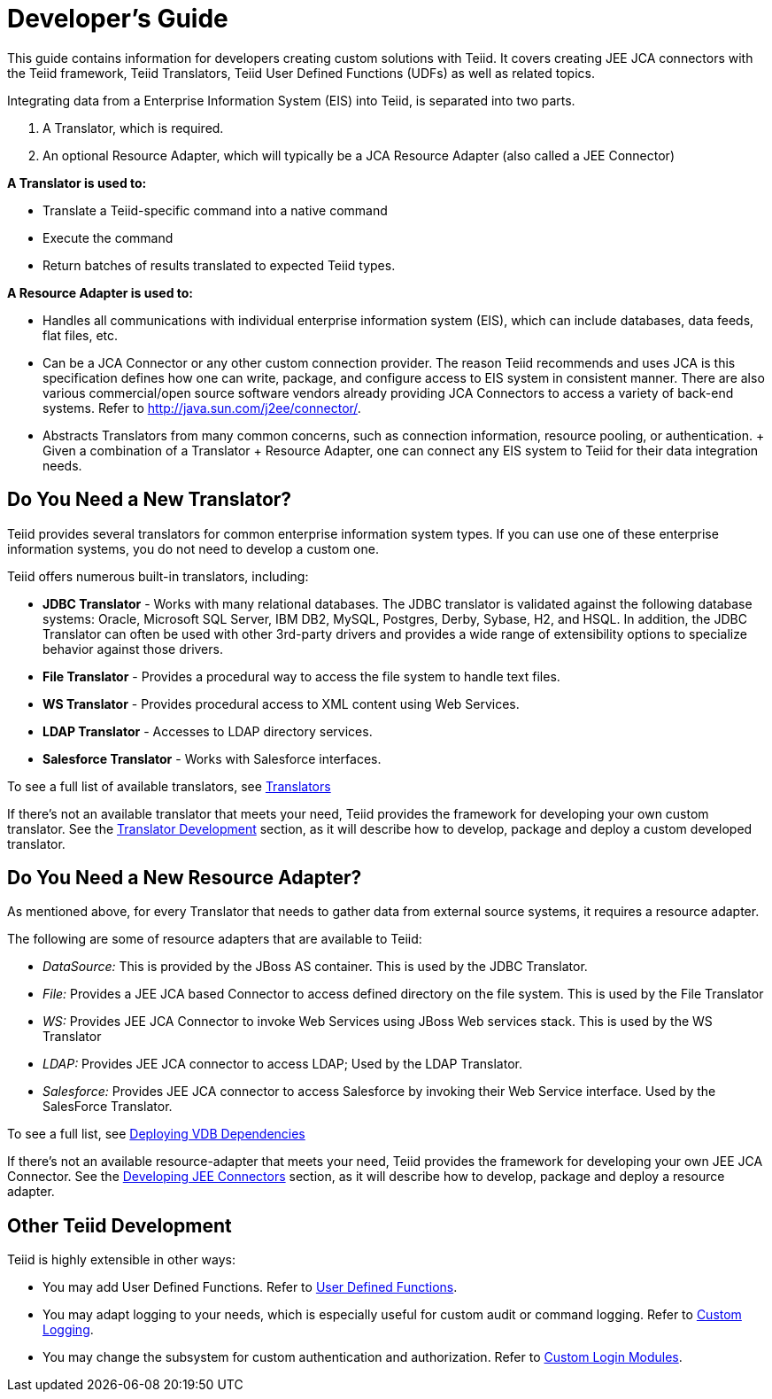 
= Developer’s Guide

This guide contains information for developers creating custom solutions with Teiid. It covers creating JEE JCA connectors with the Teiid framework, Teiid Translators, Teiid User Defined Functions (UDFs) as well as related topics.

Integrating data from a Enterprise Information System (EIS) into Teiid, is separated into two parts.

1.  A Translator, which is required.
2.  An optional Resource Adapter, which will typically be a JCA Resource Adapter (also called a JEE Connector)

*A Translator is used to:*

* Translate a Teiid-specific command into a native command
* Execute the command
* Return batches of results translated to expected Teiid types.

*A Resource Adapter is used to:*

* Handles all communications with individual enterprise information system (EIS), which can include databases, data feeds, flat files, etc.
* Can be a JCA Connector or any other custom connection provider. The reason Teiid recommends and uses JCA is this specification defines how one can write, package, and configure access to EIS system in consistent manner. There are also various commercial/open source software vendors already providing JCA Connectors to access a variety of back-end systems. Refer to http://java.sun.com/j2ee/connector/[http://java.sun.com/j2ee/connector/].
* Abstracts Translators from many common concerns, such as connection information, resource pooling, or authentication. + Given a combination of a Translator + Resource Adapter, one can connect any EIS system to Teiid for their data integration needs.

== Do You Need a New Translator?

Teiid provides several translators for common enterprise information system types. If you can use one of these enterprise information systems, you do not need to develop a custom one.

Teiid offers numerous built-in translators, including:

* *JDBC Translator* - Works with many relational databases. The JDBC translator is validated against the following database systems: Oracle, Microsoft SQL Server, IBM DB2, MySQL, Postgres, Derby, Sybase, H2, and HSQL. In addition, the JDBC Translator can often be used with other 3rd-party drivers and provides a wide range of extensibility options to specialize behavior against those drivers.

* *File Translator* - Provides a procedural way to access the file system to handle text files.

* *WS Translator* - Provides procedural access to XML content using Web Services.

* *LDAP Translator* - Accesses to LDAP directory services.

* *Salesforce Translator* - Works with Salesforce interfaces.

To see a full list of available translators, see link:../reference/Translators.adoc[Translators]

If there’s not an available translator that meets your need, Teiid provides the framework for developing your own custom translator. See the link:Translator_Development.adoc[Translator Development] section, as it will describe how to develop, package and deploy a custom developed translator.

== Do You Need a New Resource Adapter?

As mentioned above, for every Translator that needs to gather data from external source systems, it requires a resource adapter.

The following are some of resource adapters that are available to Teiid:

* _DataSource:_ This is provided by the JBoss AS container. This is used by the JDBC Translator.

* _File:_ Provides a JEE JCA based Connector to access defined directory on the file system. This is used by the File Translator

* _WS:_ Provides JEE JCA Connector to invoke Web Services using JBoss Web services stack. This is used by the WS Translator

* _LDAP:_ Provides JEE JCA connector to access LDAP; Used by the LDAP Translator.

* _Salesforce:_ Provides JEE JCA connector to access Salesforce by invoking their Web Service interface. Used by the SalesForce Translator.

To see a full list, see link:../admin/Deploying_VDB_Dependencies.adoc[Deploying VDB Dependencies]

If there’s not an available resource-adapter that meets your need, Teiid provides the framework for developing your own JEE JCA Connector. See the link:Developing_JEE_Connectors.adoc[Developing JEE Connectors] section, as it will describe how to develop, package and deploy a resource adapter.

== Other Teiid Development

Teiid is highly extensible in other ways:

* You may add User Defined Functions. Refer to link:User_Defined_Functions.adoc[User Defined Functions].

* You may adapt logging to your needs, which is especially useful for custom audit or command logging. Refer to link:Custom_Logging.adoc[Custom Logging].

* You may change the subsystem for custom authentication and authorization. Refer to link:../security/LoginModules.adoc#_custom_loginModules[Custom Login Modules].

